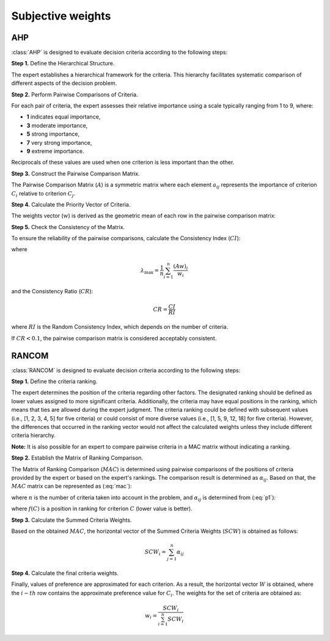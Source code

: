.. _subjective_weights:

==================
Subjective weights
==================

AHP
=======================
:class:`AHP` is designed to evaluate decision criteria according to the following steps:

**Step 1.** Define the Hierarchical Structure.

The expert establishes a hierarchical framework for the criteria. This hierarchy facilitates systematic comparison of
different aspects of the decision problem.

**Step 2.** Perform Pairwise Comparisons of Criteria.

For each pair of criteria, the expert assesses their relative importance using a scale typically ranging from 1 to 9, where:

- **1** indicates equal importance,
- **3** moderate importance,
- **5** strong importance,
- **7** very strong importance,
- **9** extreme importance.

Reciprocals of these values are used when one criterion is less important than the other.

**Step 3.** Construct the Pairwise Comparison Matrix.

The Pairwise Comparison Matrix (:math:`A`) is a symmetric matrix where each element :math:`a_{ij}` represents the
importance of criterion :math:`C_i` relative to criterion :math:`C_j`.

.. math::
    :label: ahp_matrix

    A =
    \begin{bmatrix}
        1 & a_{12} & a_{13} & \ldots & a_{1n} \\
        \frac{1}{a_{12}} & 1 & a_{23} & \ldots & a_{2n} \\
        \frac{1}{a_{13}} & \frac{1}{a_{23}} & 1 & \ldots & a_{3n} \\
        \vdots & \vdots & \vdots & \ddots & \vdots \\
        \frac{1}{a_{1n}} & \frac{1}{a_{2n}} & \frac{1}{a_{3n}} & \ldots & 1
    \end{bmatrix}

**Step 4.** Calculate the Priority Vector of Criteria.

The weights vector (:math:`w`) is derived as the geometric mean of each row in the pairwise comparison matrix:

.. math::
    :label: ahp_priority_vector

    \begin{equation}
    w_i = \frac{\prod_{j=1}^{n} \left(a_{ij}\right)^{\frac{1}{n}}}{\sum_{k=1}^{n} \prod_{j=1}^{n} \left(a_{kj}\right)^{\frac{1}{n}}}
    \end{equation}


**Step 5.** Check the Consistency of the Matrix.

To ensure the reliability of the pairwise comparisons, calculate the Consistency Index (:math:`CI`):

.. math::
    :label: ahp_consistency

    CI = \frac{\lambda_{\max} - n}{n - 1}

where

.. math::
    \lambda_{\max} = \frac{1}{n} \sum_{i=1}^{n} \frac{(A w)_i}{w_i}

and the Consistency Ratio (:math:`CR`):

.. math::
    CR = \frac{CI}{RI}

where :math:`RI` is the Random Consistency Index, which depends on the number of criteria.

If :math:`CR < 0.1`, the pairwise comparison matrix is considered acceptably consistent.

RANCOM
=======================
:class:`RANCOM` is designed to evaluate decision criteria according to the following steps:

**Step 1.** Define the criteria ranking.

The expert determines the position of the criteria regarding other factors. The designated ranking should be defined as
lower values assigned to more significant criteria. Additionally, the criteria may have equal positions in the ranking,
which means that ties are allowed during the expert judgment. The criteria ranking could be defined with subsequent
values (i.e., [1, 2, 3, 4, 5] for five criteria) or could consist of more diverse values (i.e., [1, 5, 9, 12, 18] for
five criteria). However, the differences that occurred in the ranking vector would not affect the calculated weights
unless they include different criteria hierarchy.

**Note:** It is also possible for an expert to compare pairwise criteria in a MAC matrix without indicating a ranking.


**Step 2.** Establish the Matrix of Ranking Comparison.

The Matrix of Ranking Comparison (:math:`MAC`) is determined using pairwise comparisons of the positions of criteria
provided by the expert or based on the expert's rankings. The comparison result is determined as :math:`\alpha_{ij}`.
Based on that, the :math:`MAC` matrix can be represented as (:eq:`mac`):

.. math::
    :label: mac

    MAC =
    \begin{array}{cccc}
     & \begin{array}{ccccc}
    & C_1 & C_2 & \ldots & C_n
    \end{array} \\
    \begin{array}{c}
    C_1 \\
    C_2 \\
    \vdots \\
    C_n
    \end{array} &
        \left[
        \begin{array}{cccc}
             \alpha_{11} & \alpha_{12} & \ldots & \alpha_{1n} \\
             \alpha_{21} & \alpha_{22} & \ldots & \alpha_{2n} \\
             \vdots & \vdots & \ddots & \vdots \\
             \alpha_{n1} & \alpha_{n2} & \ldots & \alpha_{nn}
        \end{array}
        \right] &
    \end{array}


where :math:`n` is the number of criteria taken into account in the problem, and :math:`\alpha_{ij}` is determined from
(:eq:`p1`):

.. math::
    :label: p1

    \begin{equation}
        \alpha_{ij} = \left\{ \begin{array}{lccr}
            IF & f \left( C_i\right)   <  f \left( C_j\right) & THEN & 1  \\
            IF & f \left( C_i\right) =  f \left( C_j\right) & THEN & 0.5 \\
            IF & f \left( C_i\right)  >   f \left( C_j\right) & THEN & 0  \\
        \end{array}
        \right.
    \end{equation}

where :math:`f \left(C\right)` is a position in ranking for criterion :math:`C` (lower value is better).

**Step 3.** Calculate the Summed Criteria Weights.

Based on the obtained :math:`MAC`, the horizontal vector of the Summed Criteria Weights (:math:`SCW`) is obtained as
follows:

.. math::
    \begin{equation}
    SCW_i=\sum^{n}_{j=1}\alpha_{ij}
    \end{equation}


**Step 4.** Calculate the final criteria weights.

Finally, values of preference are approximated for each criterion. As a result, the horizontal vector :math:`W` is obtained,
where the :math:`i-th` row contains the approximate preference value for :math:`C_i`. The weights for the set of
criteria are obtained as:

.. math::
    \begin{equation}
        w_{i} = \frac{SCW_{i}}{\sum^{n}_{i=1} SCW_{i}}
    \end{equation}

